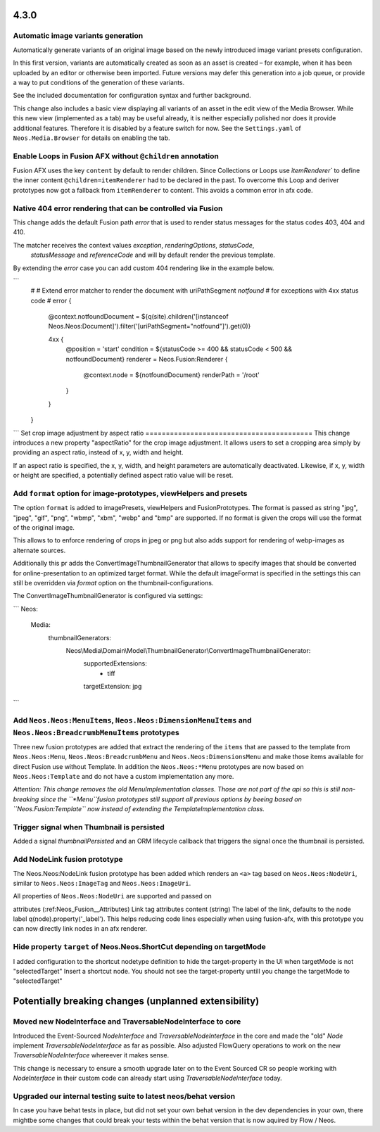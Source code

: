 =====
4.3.0
=====

Automatic image variants generation
===================================
Automatically generate variants of an original image based on the newly introduced image variant presets configuration.

In this first version, variants are automatically created as soon as an asset is created – for example, when it has been 
uploaded by an editor or otherwise been imported. Future versions may defer this generation into a job queue, or provide a way 
to put conditions of the generation of these variants.

See the included documentation for configuration syntax and further background.

This change also includes a basic view displaying all variants of an asset in the edit view of the Media Browser. 
While this new view (implemented as a tab) may be useful already, it is neither especially polished nor does it provide additional features. 
Therefore it is disabled by a feature switch for now. See the ``Settings.yaml`` of ``Neos.Media.Browser`` for details on enabling the tab.

Enable Loops in Fusion AFX without ``@children`` annotation
===========================================================

Fusion AFX uses the key ``content`` by default to render children. Since Collections or Loops 
use `ìtemRenderer`` to define the inner content ``@children=itemRenderer`` had to be declared 
in the past. To overcome this Loop and deriver prototypes now got a fallback from ``itemRenderer``
to content. This avoids a common error in afx code.

Native 404 error rendering that can be controlled via Fusion
============================================================
This change adds the default Fusion path `error` that is used to render status messages
for the status codes 403, 404 and 410.

The matcher receives the context values `exception`, `renderingOptions`, `statusCode`,
 `statusMessage` and `referenceCode` and will by default render the previous template.

By extending the `error` case you can add custom 404 rendering like in the example below.

```
	#
	# Extend error matcher to render the document with uriPathSegment `notfound`
	# for exceptions with 4xx status code
	#
	error {
		@context.notfoundDocument = ${q(site).children('[instanceof Neos.Neos:Document]').filter('[uriPathSegment="notfound"]').get(0)}

		4xx {
			@position = 'start'
			condition = ${statusCode >= 400 && statusCode < 500 && notfoundDocument}
			renderer = Neos.Fusion:Renderer {
				@context.node = ${notfoundDocument}
				renderPath = '/root'
			}
		}
	}
```
Set crop image adjustment by aspect ratio
=========================================
This change introduces a new property "aspectRatio" for the crop image
adjustment. It allows users to set a cropping area simply by providing
an aspect ratio, instead of x, y, width and height.

If an aspect ratio is specified, the x, y, width, and height parameters
are automatically deactivated. Likewise, if x, y, width or height are
specified, a potentially defined aspect ratio value will be reset.


Add ``format`` option for image-prototypes, viewHelpers and presets
===================================================================
The option ``format`` is added to imagePresets, viewHelpers and FusionPrototypes.
The format is passed as string "jpg", "jpeg", "gif", "png", "wbmp", "xbm", "webp" and "bmp" are supported. 
If no format is given the crops will use the format of the original image.

This allows to to enforce rendering of crops in jpeg or png but also adds support for rendering
of webp-images as alternate sources.

Additionally this pr adds the ConvertImageThumbnailGenerator that allows to specify images that should be converted for 
online-presentation to an optimized target format. While the default imageFormat is specified in the settings this can still 
be overridden via `format` option on the thumbnail-configurations.

The ConvertImageThumbnailGenerator is configured via settings:

```
Neos:
  Media:
    thumbnailGenerators:
      Neos\\Media\\Domain\\Model\\ThumbnailGenerator\\ConvertImageThumbnailGenerator:
        supportedExtensions:
          - tiff
        targetExtension: jpg
```

Add ``Neos.Neos:MenuItems``, ``Neos.Neos:DimensionMenuItems`` and ``Neos.Neos:BreadcrumbMenuItems`` prototypes
==============================================================================================================
Three new fusion prototypes are added that extract the rendering of the ``items`` that are passed to the template from ``Neos.Neos:Menu``, 
``Neos.Neos:BreadcrumbMenu`` and ``Neos.Neos:DimensionsMenu`` and make those items available for direct Fusion use without Template.
In addition the ``Neos.Neos:*Menu`` prototypes are now based on ``Neos.Neos:Template`` and do not have a custom implementation any more.

*Attention: This change removes the old MenuImplementation classes. Those are not part of the api so this is still non-breaking since the 
``*Menu``fusion prototypes still support all previous options by beeing based on ``Neos.Fusion:Template`` now instead of extending the 
TemplateImplementation class.*

Trigger signal when Thumbnail is persisted
==========================================
Added a signal `thumbnailPersisted` and an ORM lifecycle callback that triggers the signal once the thumbnail is persisted.

Add NodeLink fusion prototype
=============================
The Neos.Neos:NodeLink fusion prototype has been added which renders an ``<a>`` tag based on ``Neos.Neos:NodeUri``, 
similar to ``Neos.Neos:ImageTag`` and ``Neos.Neos:ImageUri``.

All properties of ``Neos.Neos:NodeUri`` are supported and passed on

attributes (:ref:Neos_Fusion__Attributes) Link tag attributes
content (string) The label of the link, defaults to the node label q(node).property('_label').
This helps reducing code lines especially when using fusion-afx, with this prototype you can now directly link nodes in an afx renderer.

Hide property ``target`` of Neos.Neos.ShortCut depending on targetMode
======================================================================
I added configuration to the shortcut nodetype definition to hide the target-property in the UI when targetMode is not "selectedTarget"
Insert a shortcut node. You should not see the target-property untill you change the targetMode to "selectedTarget"

======================================================
Potentially breaking changes (unplanned extensibility)
======================================================

Moved new NodeInterface and TraversableNodeInterface to core
===========================================================
Introduced the Event-Sourced `NodeInterface` and `TraversableNodeInterface` in the core
and made the "old" `Node` implement `TraversableNodeInterface` as far as possible.
Also adjusted FlowQuery operations to work on the new `TraversableNodeInterface` whereever it makes sense.

This change is necessary to ensure a smooth upgrade later on to the Event Sourced CR so people working with 
`NodeInterface` in their custom code can already start using `TraversableNodeInterface` today.

Upgraded our internal testing suite to latest neos/behat version
================================================================
In case you have behat tests in place, but did not set your own behat version in the dev dependencies in your own, 
there mightbe some changes that could break your tests within the behat version that is now aquired by Flow / Neos.
